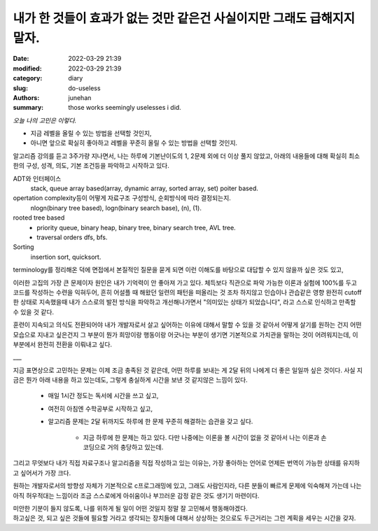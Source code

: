 내가 한 것들이 효과가 없는 것만 같은건 사실이지만 그래도 급해지지 말자.
#######################################################################

:date: 2022-03-29 21:39
:modified: 2022-03-29 21:39
:category: diary
:slug: do-useless
:authors: junehan
:summary: those works seemingly uselesses i did.

*오늘 나의 고민은 이렇다.*
 
- 지금 레벨을 올릴 수 있는 방법을 선택할 것인지,
- 아니면 앞으로 확실히 좋아하고 레벨을 꾸준히 올릴 수 있는 방법을 선택할 것인지.

알고리즘 강의를 듣고 3주가량 지나면서, 나는 하루에 기본난이도의 1, 2문제 외에 더 이상 풀지 않았고,
아래의 내용들에 대해 확실히 최소한의 구성, 성격, 의도, 기본 조건등을 파악하고 시작하고 있다.

ADT와 인터페이스
   stack, queue array based(array, dynamic array, sorted array, set) poiter based.

opertation complexity등이 어떻게 자료구조 구성방식, 순회방식에 따라 결정되는지.
   nlogn(binary tree based), logn(binary search base), (n), (1).

rooted tree based
   - priority queue, binary heap, binary tree, binary search tree, AVL tree.
   - traversal orders dfs, bfs.

Sorting
   insertion sort, quicksort.

terminology를 정리해온 덕에 면접에서 본질적인 질문을 묻게 되면 이런 이해도를 바탕으로 대답할 수 있지 않을까 싶은 것도 있고,

이러한 고집의 가장 큰 문제이자 원인은 내가 기억력이 안 좋아져 가고 있다.
체득보다 직관으로 파악 가능한 이론과 실험에 100%를 두고 코드를 작성하는 수련을 익혀두어, 
흔히 어설플 때 해왔던 일련의 패턴을 떠올리는 것 조차 하지않고 인습이나 관습같은 영향 완전히 cutoff한 상태로 지속했을때 내가 스스로의 발전 방식을 파악하고 개선해나가면서 "의미있는 상태가 되었습니다", 라고 스스로 인식하고 만족할 수 있을 것 같다.   

훈련이 지속되고 의식도 전환되어야 내가 개발자로서 살고 싶어하는 이유에 대해서 말할 수 있을 것 같아서 어떻게 살기를 원하는 건지 어떤 모습으로 지내고 싶은건지 그 부분이 뭔가 희망이랑 행동이랑 어긋나는 부분이 생기면 기본적으로 가치관을 말하는 것이 어려워지는데, 이 부분에서 완전히 전환을 이뤄내고 싶다.

___

지금 표면상으로 고민하는 문제는 이제 조금 충족된 것 같은데,
어떤 하루를 보내는 게 2달 뒤의 나에게 더 좋은 일일까 싶은 것이다.
사실 지금은 뭔가 아래 내용을 하고 있는데도, 그렇게 충실하게 시간을 보낸 것 같지않은 느낌이 있다.

   - 매일 1시간 정도는 독서에 시간을 쓰고 싶고,
   - 여전히 아침엔 수학공부로 시작하고 싶고,
   - 알고리즘 문제는 2달 뒤까지도 하루에 한 문제 꾸준히 해결하는 습관을 갖고 싶다.

      - 지금 하루에 한 문제는 하고 있다. 다만 나중에는 이론을 볼 시간이 없을 것 같아서 나는 이론과 손코딩으로 거의 충당하고 있는데.

그리고 무엇보다 내가 직접 자료구조나 알고리즘을 직접 작성하고 있는 이유는,
가장 좋아하는 언어로 언제든 번역이 가능한 상태를 유지하고 싶어서가 가장 크다.

원하는 개발자로서의 방향성 자체가 기본적으로 c프로그래밍에 있고,
그래도 사람인지라, 다른 분들이 빠르게 문제에 익숙해져 가는데 나는 아직 허우적대는 느낌이라 조금 스스로에게 아쉬움이나 부끄러운 감정 같은 것도 생기기 마련이다.

| 미안한 기분이 들지 않도록, 나를 위하게 될 일이 어떤 것일지 정말 잘 고민해서 행동해야겠다.
| 하고싶은 것, 되고 싶은 것들에 필요할 거라고 생각되는 장치들에 대해서 상상하는 것으로도 두근거리는 그런 계획을 세우는 시간을 갖자.

